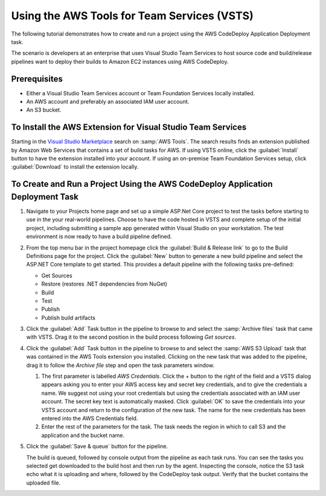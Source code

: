 .. Copyright 2010-2017 Amazon.com, Inc. or its affiliates. All Rights Reserved.

   This work is licensed under a Creative Commons Attribution-NonCommercial-ShareAlike 4.0
   International License (the "License"). You may not use this file except in compliance with the
   License. A copy of the License is located at http://creativecommons.org/licenses/by-nc-sa/4.0/.

   This file is distributed on an "AS IS" BASIS, WITHOUT WARRANTIES OR CONDITIONS OF ANY KIND,
   either express or implied. See the License for the specific language governing permissions and
   limitations under the License.

##########################################################
Using the AWS Tools for Team Services (VSTS)
##########################################################

.. meta::
   :description: Programming information for the AWS Tools for Team Servicesa
   :keywords:  AWS, CodeDeploy, Visual Studio Team Services Marketplace

The following tutorial demonstrates how to create and run a project using the AWS CodeDeploy Application Deployment task.

The scenario is developers at an enterprise that uses Visual Studio Team Services to host source code 
and build/release pipelines want to deploy their builds to Amazon EC2 instances using AWS CodeDeploy. 

Prerequisites
=============

* Either a Visual Studio Team Services account or Team Foundation Services locally installed.
* An AWS account and preferably an associated IAM user account.
* An S3 bucket.

To Install the AWS Extension for Visual Studio Team Services
============================================================

Starting in the `Visual Studio Marketplace <https://marketplace.visualstudio.com/>`_
search on :samp:`AWS Tools`. The search results finds an extension published by Amazon Web Services that contains 
a set of build tasks for AWS. If using VSTS online, click the :guilabel:`Install` button to 
have the extension installed into your account. If using an on-premise Team Foundation Services setup, 
click :guilabel:`Download` to install the extension locally.

       .. image:: images/AWSVSTSdownload.png
          :alt: Download VSTS Extension

To Create and Run a Project Using the AWS CodeDeploy Application Deployment Task
================================================================================

#.  Navigate to your Projects home page and set up a simple ASP.Net Core project to test the tasks before 
    starting to use in the your real-world pipelines. Choose to have the code hosted in VSTS and complete 
    setup of the initial project, including submitting a sample app generated within Visual Studio on 
    your workstation. The test environment is now ready to have a build pipeline defined.

#.  From the top menu bar in the project homepage click the :guilabel:`Build & Release link` to go to the Build Definitions 
    page for the project. Click the :guilabel:`New` button to generate a new build pipeline and select the ASP.NET Core 
    template to get started. This provides a default pipeline with the following tasks pre-defined:
    
    *  Get Sources
    *  Restore (restores .NET dependencies from NuGet)
    *  Build
    *  Test
    *  Publish
    *  Publish build artifacts

#.  Click the :guilabel:`Add` Task button in the pipeline to browse to and select the :samp:`Archive files` 
    task that came with VSTS.  Drag it to the second position in the build process following *Get sources*.
    
#.  Click the :guilabel:`Add` Task button in the pipeline to browse to and select the :samp:`AWS S3 Upload` 
    task that was contained in the AWS Tools extension you installed. Clicking on the new task that was 
    added to the pipeline, drag it to follow the *Archive file* step and open the task parameters window.

    1. The first parameter is labelled *AWS Credentials*. Click the + button to the right of the field and a 
       VSTS dialog appears asking you to enter your AWS access key and secret key credentials, and to give 
       the credentials a name. We suggest not using your root credentials but using the credentials associated 
       with an IAM user account. The secret key text is automatically masked. Click :guilabel:`OK` to save the credentials 
       into your VSTS account and return to the configuration of the new task. The name for the new credentials 
       has been entered into the AWS Credentials field.

    2. Enter the rest of the parameters for the task. The task needs the region in which to call 
       S3 and the application and the bucket name. 


#.  Click the :guilabel:`Save & queue` button for the pipeline.

    The build is queued, followed by console output from the pipeline as each task runs. You can see the 
    tasks you selected get downloaded to the build host and then run by the agent. Inspecting the console, 
    notice the S3 task echo what it is uploading and where, followed by the CodeDeploy task output. Verify 
    that the bucket contains the uploaded file.

